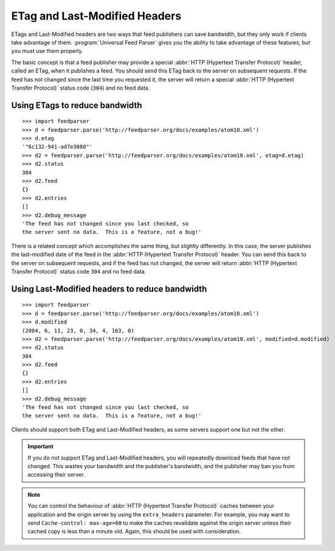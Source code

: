 .. _http.etag:

ETag and Last-Modified Headers
==============================

ETags and Last-Modified headers are two ways that feed publishers can save
bandwidth, but they only work if clients take advantage of them.
:program:`Universal Feed Parser` gives you the ability to take advantage of
these features, but you must use them properly.

The basic concept is that a feed publisher may provide a special
:abbr:`HTTP (Hypertext Transfer Protocol)` header, called an ETag, when it
publishes a feed.  You should send this ETag back to the server on subsequent
requests.  If the feed has not changed since the last time you requested it,
the server will return a special :abbr:`HTTP (Hypertext Transfer Protocol)`
status code (``304``) and no feed data.

Using ETags to reduce bandwidth
-------------------------------

::

    >>> import feedparser
    >>> d = feedparser.parse('http://feedparser.org/docs/examples/atom10.xml')
    >>> d.etag
    '"6c132-941-ad7e3080"'
    >>> d2 = feedparser.parse('http://feedparser.org/docs/examples/atom10.xml', etag=d.etag)
    >>> d2.status
    304
    >>> d2.feed
    {}
    >>> d2.entries
    []
    >>> d2.debug_message
    'The feed has not changed since you last checked, so
    the server sent no data.  This is a feature, not a bug!'

There is a related concept which accomplishes the same thing, but slightly
differently.  In this case, the server publishes the last-modified date of the
feed in the :abbr:`HTTP (Hypertext Transfer Protocol)` header.  You can send
this back to the server on subsequent requests, and if the feed has not
changed, the server will return :abbr:`HTTP (Hypertext Transfer Protocol)`
status code ``304`` and no feed data.


Using Last-Modified headers to reduce bandwidth
-----------------------------------------------

::

    >>> import feedparser
    >>> d = feedparser.parse('http://feedparser.org/docs/examples/atom10.xml')
    >>> d.modified
    (2004, 6, 11, 23, 0, 34, 4, 163, 0)
    >>> d2 = feedparser.parse('http://feedparser.org/docs/examples/atom10.xml', modified=d.modified)
    >>> d2.status
    304
    >>> d2.feed
    {}
    >>> d2.entries
    []
    >>> d2.debug_message
    'The feed has not changed since you last checked, so
    the server sent no data.  This is a feature, not a bug!'

Clients should support both ETag and Last-Modified headers, as some servers support one but not the other.


.. important::

    If you do not support ETag and Last-Modified headers, you will repeatedly
    download feeds that have not changed.  This wastes your bandwidth and the
    publisher's bandwidth, and the publisher may ban you from accessing their
    server.


.. note::

    You can control the behaviour of :abbr:`HTTP (Hypertext Transfer Protocol)`
    caches between your application and the origin server by using the
    ``extra_headers`` parameter.  For example, you may want to send
    ``Cache-control: max-age=60`` to make the caches revalidate against the
    origin server unless their cached copy is less than a minute old.  Again,
    this should be used with consideration.


.. seealso::

    * `HTTP Conditional Get For RSS Hackers <http://fishbowl.pastiche.org/2002/10/21/http_conditional_get_for_rss_hackers>`_
    * `HTTP Web Services <http://diveintopython.org/http_web_services/>`_
